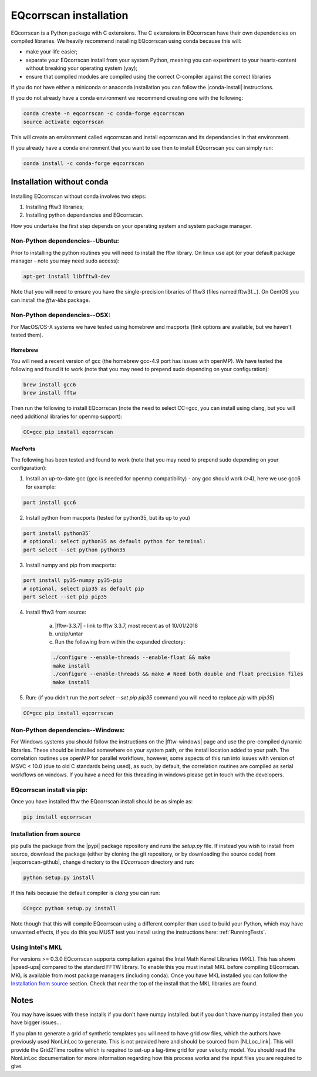 EQcorrscan installation
=======================

EQcorrscan is a Python package with C extensions. The C extensions in EQcorrscan
have their own dependencies on compiled libraries. We heavily recommend installing
EQcorrscan using conda because this will:

* make your life easier;
* separate your EQcorrscan install from your system Python, meaning you can
  experiment to your hearts-content without breaking your operating system (yay);
* ensure that compiled modules are compiled using the correct C-compiler against
  the correct libraries


If you do not have either a miniconda or anaconda installation you can follow
the |conda-install| instructions.

If you do not already have a conda environment we recommend creating one
with the following:

.. code-block:: bash

    conda create -n eqcorrscan -c conda-forge eqcorrscan
    source activate eqcorrscan
    
This will create an environment called eqcorrscan and install eqcorrscan and its 
dependancies in that environment.

If you already have a conda environment that you want to use then to install EQcorrscan 
you can simply run:

.. code-block:: bash

    conda install -c conda-forge eqcorrscan

Installation without conda
--------------------------

Installing EQcorrscan without conda involves two steps:

1. Installing fftw3 libraries;
2. Installing python dependancies and EQcorrscan.


How you undertake the first step depends on your operating system and system
package manager.

Non-Python dependencies--Ubuntu:
~~~~~~~~~~~~~~~~~~~~~~~~~~~~~~~~

Prior to installing the python routines you will need to install the fftw
library.  On linux use apt (or your default package manager - note you may need
sudo access):

.. code-block:: bash

    apt-get install libfftw3-dev

Note that you will need to ensure you have the single-precision libraries of
fftw3 (files named fftw3f...). On CentOS you can install the `fftw-libs` package.

Non-Python dependencies--OSX:
~~~~~~~~~~~~~~~~~~~~~~~~~~~~~

For MacOS/OS-X systems we have tested using homebrew and macports (fink options
are available, but we haven't tested them).

Homebrew
........

You will need a recent version of gcc (the homebrew gcc-4.9 port has issues with openMP).
We have tested the following and found it to work (note that you may need to prepend
sudo depending on your configuration):

.. code-block:: bash

    brew install gcc6
    brew install fftw

Then run the following to install EQcorrscan (note the need to select CC=gcc, you can
install using clang, but you will need additional libraries for openmp support):

.. code-block:: bash

    CC=gcc pip install eqcorrscan


MacPorts
........

The following has been tested and found to work (note that you may need to prepend
sudo depending on your configuration):

1. Install an up-to-date gcc (gcc is needed for openmp compatibility) - any gcc should work (>4), here we use gcc6 for example:

.. code-block:: bash

    port install gcc6

2. Install python from macports (tested for python35, but its up to you)

.. code-block:: bash

    port install python35`
    # optional: select python35 as default python for terminal:
    port select --set python python35

3. Install numpy and pip from macports:

.. code-block:: bash

    port install py35-numpy py35-pip
    # optional, select pip35 as default pip
    port select --set pip pip35

4. Install fftw3 from source:

    a. |fftw-3.3.7| - link to fftw 3.3.7, most recent as of 10/01/2018
    b. unzip/untar
    c. Run the following from within the expanded directory:

    .. code-block:: bash

        ./configure --enable-threads --enable-float && make
        make install
        ./configure --enable-threads && make # Need both double and float precision files
        make install

5. Run: (if you didn't run the `port select --set pip pip35` command you will need to replace `pip` with `pip35`)

.. code-block:: bash

    CC=gcc pip install eqcorrscan


Non-Python dependencies--Windows:
~~~~~~~~~~~~~~~~~~~~~~~~~~~~~~~~~

For Windows systems you should follow the instructions on the |fftw-windows|
page and use the pre-compiled dynamic libraries. These should be installed
somewhere on your system path, or the install location added to your path.
The correlation routines use openMP for parallel workflows, however, some aspects
of this run into issues with version of MSVC < 10.0 (due to old C standards being
used), as such, by default, the correlation routines are compiled as serial
workflows on windows.  If you have a need for this threading in windows please
get in touch with the developers.

EQcorrscan install via pip:
~~~~~~~~~~~~~~~~~~~~~~~~~~~

Once you have installed fftw the EQcorrscan install should be as simple as:

.. code-block:: bash

    pip install eqcorrscan

.. |conda-install| raw:: html

    <a href="https://docs.conda.io/en/latest/miniconda.html" target="_blank">conda-install</a>


.. |fftw-install| raw:: html

    <a href="http://www.fftw.org/fftw3_doc/Installation-on-Unix.html#Installation-on-Unix" target="_blank">fftw installation</a>

.. |fftw-3.3.7| raw:: html

    <a href="http://www.fftw.org/fftw-3.3.7.tar.gz" target="_blank">Download</a>

.. |fftw-windows| raw:: html

    <a href="http://www.fftw.org/install/windows.html" target="_blank">fftw-windows install</a>

Installation from source
~~~~~~~~~~~~~~~~~~~~~~~~

pip pulls the package from the |pypi| package repository and runs the `setup.py` file.
If instead you wish to install from source, download the package (either by cloning
the git repository, or by downloading the source code) from |eqcorrscan-github|,
change directory to the `EQcorrscan` directory and run:

.. code-block:: bash

    python setup.py install

If this fails because the default compiler is `clang` you can run:

.. code-block:: bash

    CC=gcc python setup.py install

Note though that this will compile EQcorrscan using a different compiler than
used to build your Python, which may have unwanted effects, if you do this you
MUST test you install using the instructions here: :ref:`RunningTests`.


.. |pypi| raw:: html

    <a href="https://pypi.org/project/EQcorrscan/" target="_blank">PyPi</a>

.. |eqcorrscan-github| raw:: html

    <a href="https://github.com/eqcorrscan/EQcorrscan" target="_blank">github</a>

Using Intel's MKL
~~~~~~~~~~~~~~~~~

For versions >= 0.3.0 EQcorrscan supports compilation against the Intel Math Kernel
Libraries (MKL). This has shown |speed-ups| compared to the standard FFTW library.
To enable this you must install MKL before compiling EQcorrscan.  MKL is available from
most package managers (including conda). Once you have MKL installed you can
follow the `Installation from source`_ section.  Check that near the top of the
install that the MKL libraries are found.


Notes
-----

You may have issues with these installs if you don't have numpy installed: but if
you don't have numpy installed then you have bigger issues...

If you plan to generate a grid of synthetic templates you will need to have
grid csv files, which the authors have previously used NonLinLoc to generate.
This is not provided here and should be sourced from |NLLoc_link|. This will provide
the Grid2Time routine which is required to set-up a lag-time grid for your
velocity model.  You should read the NonLinLoc documentation for more
information regarding how this process works and the input files you are
required to give.

.. |NLLoc_link| raw:: html

  <a href="http://alomax.free.fr/nlloc/" target="_blank">NonLinLoc</a>

.. |speed-ups| raw:: html

  <a href="https://github.com/eqcorrscan/EQcorrscan/pull/168" target="_blank">speed ups</a>
